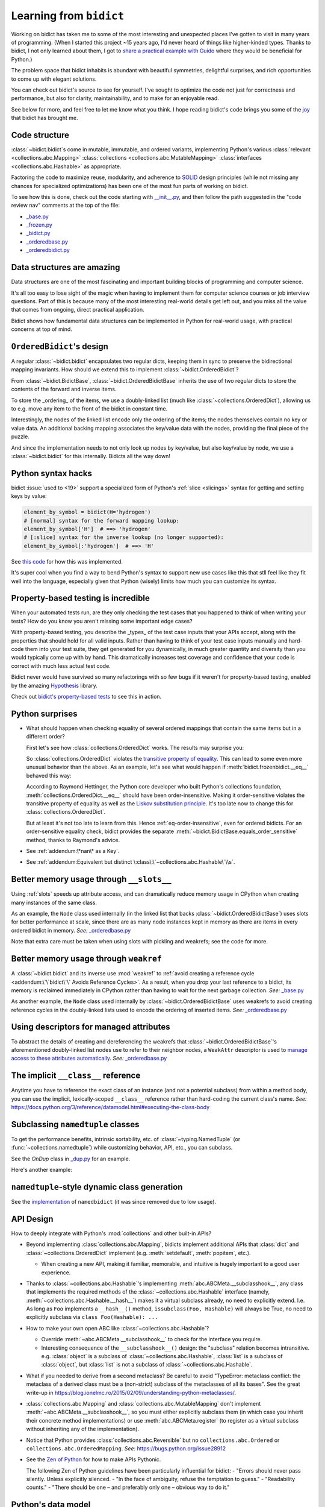 Learning from ``bidict``
------------------------

Working on bidict has taken me to
some of the most interesting and unexpected places
I've gotten to visit in many years of programming.
(When I started this project ~15 years ago,
I'd never heard of things like higher-kinded types.
Thanks to bidict, I not only learned about them,
I got to `share a practical example with Guido
<https://github.com/python/typing/issues/548#issuecomment-621195693>`__
where they would be beneficial for Python.)

The problem space that bidict inhabits
is abundant with beautiful symmetries,
delightful surprises, and rich opportunities
to come up with elegant solutions.

You can check out bidict's source
to see for yourself.
I've sought to optimize the code
not just for correctness and performance,
but also for clarity, maintainability,
and to make for an enjoyable read.

See below for more, and feel free to
let me know what you think.
I hope reading bidict's code
brings you some of the
`joy <https://joy.recurse.com/posts/148-bidict>`__
that bidict has brought me.


Code structure
==============

:class:`~bidict.bidict`\s come in
mutable, immutable, and ordered variants,
implementing Python's various
:class:`relevant <collections.abc.Mapping>`
:class:`collections <collections.abc.MutableMapping>`
:class:`interfaces <collections.abc.Hashable>`
as appropriate.

Factoring the code to maximize reuse, modularity, and
adherence to `SOLID <https://en.wikipedia.org/wiki/SOLID>`__ design principles
(while not missing any chances for specialized optimizations)
has been one of the most fun parts of working on bidict.

To see how this is done, check out the code starting with
`__init__.py <https://github.com/jab/bidict/blob/main/bidict/__init__.py#L9>`__,
and then follow the path suggested in the "code review nav" comments at the
top of the file:

- `_base.py <https://github.com/jab/bidict/blob/main/bidict/_base.py#L8>`__
- `_frozen.py <https://github.com/jab/bidict/blob/main/bidict/_frozen.py#L8>`__
- `_bidict.py <https://github.com/jab/bidict/blob/main/bidict/_bidict.py#L8>`__
- `_orderedbase.py <https://github.com/jab/bidict/blob/main/bidict/_orderedbase.py#L8>`__
- `_orderedbidict.py <https://github.com/jab/bidict/blob/main/bidict/_orderedbidict.py#L8>`__


Data structures are amazing
===========================

Data structures are one of the most fascinating and important
building blocks of programming and computer science.

It's all too easy to lose sight of the magic when having to implement them
for computer science courses or job interview questions.
Part of this is because many of the most interesting real-world details get left out,
and you miss all the value that comes from ongoing, direct practical application.

Bidict shows how fundamental data structures
can be implemented in Python for real-world usage,
with practical concerns at top of mind.


``OrderedBidict``\'s design
===========================

A regular :class:`~bidict.bidict`
encapsulates two regular dicts,
keeping them in sync to preserve the bidirectional mapping invariants.
How should we extend this to implement :class:`~bidict.OrderedBidict`?

From :class:`~bidict.BidictBase`,
:class:`~bidict.OrderedBidictBase` inherits the use of two regular dicts
to store the contents of the forward and inverse items.

To store the _ordering_ of the items,
we use a doubly-linked list
(much like :class:`~collections.OrderedDict`),
allowing us to e.g. move any item to the front
of the bidict in constant time.

Interestingly, the nodes of the linked list encode only the ordering of the items;
the nodes themselves contain no key or value data.
An additional backing mapping associates the key/value data
with the nodes, providing the final piece of the puzzle.

And since the implementation needs to not only
look up nodes by key/value, but also key/value by node,
we use a :class:`~bidict.bidict` for this internally.
Bidicts all the way down!


Python syntax hacks
===================

bidict :issue:`used to <19>` support
a specialized form of Python's :ref:`slice <slicings>` syntax
for getting and setting keys by value:

.. code-block:: python

   element_by_symbol = bidict(H='hydrogen')
   # [normal] syntax for the forward mapping lookup:
   element_by_symbol['H']  # ==> 'hydrogen'
   # [:slice] syntax for the inverse lookup (no longer supported):
   element_by_symbol[:'hydrogen']  # ==> 'H'


See `this code <https://github.com/jab/bidict/blob/356dbe3/bidict/_bidict.py#L25>`__
for how this was implemented.

It's super cool when you find a way to bend Python's syntax
to support new use cases like this
that stll feel like they fit well into the language,
especially given that Python (wisely) limits
how much you can customize its syntax.


Property-based testing is incredible
====================================

When your automated tests run,
are they only checking the test cases
that you happened to think of when writing your tests?
How do you know you aren't missing
some important edge cases?

With property-based testing,
you describe the _types_ of the test case inputs that your APIs accept,
along with the properties that should hold for all valid inputs.
Rather than having to think of your test case inputs manually
and hard-code them into your test suite,
they get generated for you dynamically,
in much greater quantity and diversity
than you would typically come up with by hand.
This dramatically increases test coverage
and confidence that your code is correct
with much less actual test code.

Bidict never would have survived so many refactorings with so few bugs
if it weren't for property-based testing, enabled by the amazing
`Hypothesis <https://hypothesis.readthedocs.io>`__ library.

Check out `bidict's property-based tests
<https://github.com/jab/bidict/blob/main/tests/test_bidict.py>`__
to see this in action.


Python surprises
================

- What should happen when checking equality of several ordered mappings
  that contain the same items but in a different order?

  First let's see how :class:`collections.OrderedDict` works.
  The results may surprise you:

  .. doctest::

     >>> from collections import OrderedDict
     >>> x = OrderedDict({1: 1, 2: 2})
     >>> y = {1: 1, 2: 2}
     >>> z = OrderedDict({2: 2, 1: 1})
     >>> x == y
     True
     >>> y == z
     True
     >>> x == z  # !!!
     False

  So :class:`collections.OrderedDict` violates the
  `transitive property of equality
  <https://en.wikipedia.org/wiki/Equality_(mathematics)#Basic_properties>`__.
  This can lead to some even more unusual behavior than the above.
  As an example, let's see what would happen if
  :meth:`bidict.frozenbidict.__eq__`
  behaved this way:

  .. doctest::

     >>> class BadFrozenBidict(BidictBase):
     ...     __hash__ = frozenbidict.__hash__
     ...
     ...     def __eq__(self, other):  # (deliberately simplified)
     ...         # Override to be order-sensitive, like collections.OrderedDict:
     ...         return all(i == j for (i, j) in zip(self.items(), other.items()))


     >>> x = BadFrozenBidict({1: 1, 2: 2})
     >>> y = frozenbidict({1: 1, 2: 2})
     >>> z = BadFrozenBidict({2: 2, 1: 1})
     >>> x == y
     True
     >>> y == z
     True
     >>> x == z  # !!!
     False
     >>> set1 = {x, y, z}
     >>> len(set1)
     2
     >>> set2 = {y, x, z}
     >>> len(set2)  # !!!
     1

  According to Raymond Hettinger,
  the Python core developer who built Python's collections foundation,
  :meth:`collections.OrderedDict.__eq__`
  should have been order-insensitive.
  Making it order-sensitive violates the transitive property of equality
  as well as the `Liskov substitution principle
  <https://en.wikipedia.org/wiki/Liskov_substitution_principle>`__.
  It's too late now to change this for :class:`collections.OrderedDict`.

  But at least it's not too late to learn from this.
  Hence :ref:`eq-order-insensitive`, even for ordered bidicts.
  For an order-sensitive equality check, bidict provides the separate
  :meth:`~bidict.BidictBase.equals_order_sensitive` method,
  thanks to Raymond's advice.

- See :ref:`addendum:\*nan\* as a Key`.

- See :ref:`addendum:Equivalent but distinct \:class\:\`~collections.abc.Hashable\`\\s`.


Better memory usage through ``__slots__``
=========================================

Using :ref:`slots` speeds up attribute access,
and can dramatically reduce memory usage in CPython
when creating many instances of the same class.

As an example,
the ``Node`` class used internally
(in the linked list that backs
:class:`~bidict.OrderedBidictBase`)
uses slots for better performance at scale,
since there are as many node instances kept in memory
as there are items in every ordered bidict in memory.
*See:* `_orderedbase.py <https://github.com/jab/bidict/blob/main/bidict/_orderedbase.py#L8>`__

Note that extra care must be taken
when using slots with pickling and weakrefs;
see the code for more.


Better memory usage through ``weakref``
=======================================

A :class:`~bidict.bidict` and its inverse use :mod:`weakref` to
:ref:`avoid creating a reference cycle
<addendum:\`\`bidict\`\` Avoids Reference Cycles>`.
As a result, when you drop your last reference to a bidict,
its memory is reclaimed immediately in CPython
rather than having to wait for the next garbage collection.
*See:* `_base.py <https://github.com/jab/bidict/blob/main/bidict/_base.py#L8>`__

As another example,
the ``Node`` class used internally by
:class:`~bidict.OrderedBidictBase`
uses weakrefs to avoid creating reference cycles
in the doubly-linked lists used
to encode the ordering of inserted items.
*See:* `_orderedbase.py <https://github.com/jab/bidict/blob/main/bidict/_orderedbase.py#L8>`__


Using descriptors for managed attributes
========================================

To abstract the details of creating and dereferencing
the weakrefs that :class:`~bidict.OrderedBidictBase`\'s
aforementioned doubly-linked list nodes use
to refer to their neighbor nodes,
a ``WeakAttr`` descriptor is used to
`manage access to these attributes automatically
<https://docs.python.org/3/howto/descriptor.html#managed-attributes>`__.
*See:* `_orderedbase.py <https://github.com/jab/bidict/blob/main/bidict/_orderedbase.py#L8>`__


The implicit ``__class__`` reference
====================================

Anytime you have to reference the exact class of an instance
(and not a potential subclass) from within a method body,
you can use the implicit, lexically-scoped ``__class__`` reference
rather than hard-coding the current class's name.
*See:* https://docs.python.org/3/reference/datamodel.html#executing-the-class-body


Subclassing ``namedtuple`` classes
==================================

To get the performance benefits, intrinsic sortability, etc.
of :class:`~typing.NamedTuple` (or :func:`~collections.namedtuple`)
while customizing behavior, API, etc.,
you can subclass.

See the *OnDup* class in
`_dup.py <https://github.com/jab/bidict/blob/main/bidict/_dup.py>`__
for an example.

Here's another example:

.. doctest::

   >>> from collections import namedtuple
   >>> from itertools import count

   >>> class Node(namedtuple('_Node', 'cost tiebreaker data parent depth')):
   ...     """Represent nodes in a graph traversal. Suitable for use with e.g. heapq."""
   ...
   ...     __slots__ = ()
   ...     _counter = count()  # break ties between equal-cost nodes, avoid comparing data
   ...
   ...     # Give call sites a cleaner API for creating new Nodes
   ...     def __new__(cls, cost, data, parent=None):
   ...         tiebreaker = next(cls._counter)
   ...         depth = parent.depth + 1 if parent else 0
   ...         return super().__new__(cls, cost, tiebreaker, data, parent, depth)
   ...
   ...     def __repr__(self):
   ...         return 'Node(cost={cost}, data={data!r})'.format(**self._asdict())

   >>> start = Node(cost=0, data='foo')
   >>> child = Node(cost=5, data='bar', parent=start)
   >>> child
   Node(cost=5, data='bar')
   >>> child.parent
   Node(cost=0, data='foo')
   >>> child.depth
   1


``namedtuple``-style dynamic class generation
=============================================

See the `implementation
<https://github.com/jab/bidict/blob/f4823c7/bidict/_named.py>`__
of ``namedbidict`` (it was since removed due to low usage).


API Design
==========

How to deeply integrate with Python's :mod:`collections` and other built-in APIs?

- Beyond implementing :class:`collections.abc.Mapping`,
  bidicts implement additional APIs
  that :class:`dict` and :class:`~collections.OrderedDict` implement
  (e.g. :meth:`setdefault`, :meth:`popitem`, etc.).

  - When creating a new API, making it familiar, memorable, and intuitive
    is hugely important to a good user experience.

- Thanks to :class:`~collections.abc.Hashable`'s
  implementing :meth:`abc.ABCMeta.__subclasshook__`,
  any class that implements the required methods of the
  :class:`~collections.abc.Hashable` interface
  (namely, :meth:`~collections.abc.Hashable.__hash__`)
  makes it a virtual subclass already, no need to explicitly extend.
  I.e. As long as ``Foo`` implements a ``__hash__()`` method,
  ``issubclass(Foo, Hashable)`` will always be True,
  no need to explicitly subclass via ``class Foo(Hashable): ...``

- How to make your own open ABC like :class:`~collections.abc.Hashable`?

  - Override :meth:`~abc.ABCMeta.__subclasshook__`
    to check for the interface you require.

  - Interesting consequence of the ``__subclasshook__()`` design:
    the "subclass" relation becomes intransitive.
    e.g. :class:`object` is a subclass of :class:`~collections.abc.Hashable`,
    :class:`list` is a subclass of :class:`object`,
    but :class:`list` is not a subclass of :class:`~collections.abc.Hashable`.

- What if you needed to derive from a second metaclass?
  Be careful to avoid
  "TypeError: metaclass conflict: the metaclass of a derived class
  must be a (non-strict) subclass of the metaclasses of all its bases".
  See the great write-up in
  https://blog.ionelmc.ro/2015/02/09/understanding-python-metaclasses/.

- :class:`collections.abc.Mapping` and
  :class:`collections.abc.MutableMapping`
  don't implement :meth:`~abc.ABCMeta.__subclasshook__`,
  so you must either explicitly subclass them
  (in which case you inherit their concrete method implementations)
  or use :meth:`abc.ABCMeta.register`
  (to register as a virtual subclass without inheriting any of the implementation).

- Notice that Python provides :class:`collections.abc.Reversible`
  but no ``collections.abc.Ordered`` or ``collections.abc.OrderedMapping``.
  *See:* `<https://bugs.python.org/issue28912>`__

- See the `Zen of Python <https://www.python.org/dev/peps/pep-0020/>`__
  for how to make APIs Pythonic.

  The following Zen of Python guidelines have been particularly influential for bidict:
  - "Errors should never pass silently. Unless explicitly silenced.
  - "In the face of ambiguity, refuse the temptation to guess."
  - "Readability counts."
  - "There should be one – and preferably only one – obvious way to do it."


Python's data model
===================

- What happens when you implement a custom :meth:`~object.__eq__`?
  e.g. What's the difference between ``a == b`` and ``b == a``
  when only ``a`` is an instance of your class?
  See the great write-up in https://eev.ee/blog/2012/03/24/python-faq-equality/
  for the answer.

- Making an immutable type hashable
  (so it can be inserted into :class:`dict`\s and :class:`set`\s):
  Must implement :meth:`~object.__hash__` such that
  ``a == b ⇒ hash(a) == hash(b)``.
  See the :meth:`object.__hash__` and :meth:`object.__eq__` docs, and
  the `implementation <https://github.com/jab/bidict/blob/main/bidict/_frozenbidict.py#L8>`__
  of :class:`~bidict.frozenbidict`.

  - Consider :class:`~bidict.frozenbidict`:
    its :meth:`~bidict.frozenbidict.__eq__`
    is :ref:`order-insensitive <eq-order-insensitive>`.
    So all contained items must participate in the hash order-insensitively.

  - Can use `collections.abc.Set._hash
    <https://github.com/python/cpython/blob/v3.10.2/Lib/_collections_abc.py#L674>`__
    which provides a pure Python implementation of the same hash algorithm
    used to hash :class:`frozenset`\s.
    (Since :class:`~collections.abc.ItemsView` extends
    :class:`~collections.abc.Set`,
    :meth:`bidict.frozenbidict.__hash__`
    just calls ``ItemsView(self)._hash()``.)

    - See also `<https://bugs.python.org/issue46684>`__

  - Unlike other attributes, if a class implements ``__hash__()``,
    any subclasses of that class will not inherit it.
    It's like Python implicitly adds ``__hash__ = None`` to the body
    of every class that doesn't explicitly define ``__hash__``.
    So if you do want a subclass to inherit a base class's ``__hash__()``
    implementation, you have to set that manually,
    e.g. by adding ``__hash__ = BaseClass.__hash__`` in the class body.

    This is consistent with the fact that
    :class:`object` implements ``__hash__()``,
    but subclasses of :class:`object`
    that override :meth:`~object.__eq__`
    are not hashable by default.

- Overriding :meth:`object.__getattribute__` for custom attribute lookup.
  See :ref:`extending:\`\`SortedBidict\`\` Recipes`.

- Using
  :meth:`object.__getstate__`,
  :meth:`object.__setstate__`, and
  :meth:`object.__reduce__` to make an object pickleable
  that otherwise wouldn't be,
  due to e.g. using weakrefs,
  as bidicts do (covered further below).


Portability
===========

- CPython vs. PyPy (and other Python implementations)

  - See https://doc.pypy.org/en/latest/cpython_differences.html

  - gc / weakref

  - Hence ``test_bidicts_freed_on_zero_refcount()``
    in `test_properties.py
    <https://github.com/jab/bidict/blob/main/tests/property_tests/test_properties.py>`__
    is skipped outside CPython.

  - primitives' identities, nan, etc.

- Python 2 vs. Python 3

  - As affects bidict, mostly :class:`dict` API changes,
    but also functions like :func:`zip`, :func:`map`, :func:`filter`, etc.

  - :meth:`~object.__ne__` fixed in Python 3

  - Borrowing methods from other classes:

    In Python 2, must grab the ``.im_func`` / ``__func__``
    attribute off the borrowed method to avoid getting
    ``TypeError: unbound method ...() must be called with ... instance as first argument``


Other interesting stuff in the standard library
===============================================

- :mod:`reprlib` and :func:`reprlib.recursive_repr`
  (but not needed for bidict because there's no way to insert a bidict into itself)
- :func:`operator.methodcaller`
- See :ref:`addendum:Missing \`\`bidict\`\`\\s in the Standard Library`


Tools
=====

See the :ref:`Thanks <thanks:Projects>` page for some of the fantastic tools
for software verification, performance, code quality, etc.
that bidict has provided a great opportunity to learn and use.
